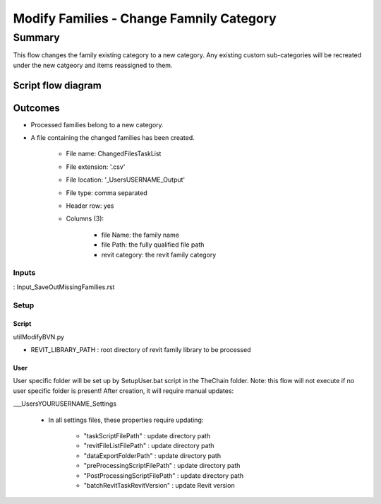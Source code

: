 #############################################
Modify Families - Change Famnily Category
#############################################

Summary
=======

This flow changes the family existing category to a new category. Any existing custom sub-categories will be recreated under the new catgeory and items reassigned to them.

Script flow diagram
--------------------------------


Outcomes
--------------------------------

- Processed families belong to a new category.
- A file containing the changed families has been created.

    - File name: ChangedFilesTaskList
    - File extension: '.csv'
    - File location: '\_Users\USERNAME\_Output'
    - File type: comma separated
    - Header row: yes
    - Columns (3):

        - file Name:    the family name
        - file Path:    the fully qualified file path
        - revit category:   the revit family category


Inputs
~~~~~~~~~~

: Input_SaveOutMissingFamilies.rst

Setup
~~~~~~~~~~

Script
^^^^^^^^^^^^^

utilModifyBVN.py

- REVIT_LIBRARY_PATH : root directory of revit family library to be processed

User
^^^^^^
User specific folder will be set up by SetupUser.bat script in the TheChain folder. Note: this flow will not execute if no user specific folder is present! After creation, it will require manual updates:

__\_Users\YOURUSERNAME\_Settings

    - In all settings files, these properties require updating:

        - "taskScriptFilePath" : update directory path
        - "revitFileListFilePath" : update directory path
        - "dataExportFolderPath" : update directory path
        - "preProcessingScriptFilePath" : update directory path
        - "PostProcessingScriptFilePath" : update directory path
        - "batchRevitTaskRevitVersion" : update Revit version